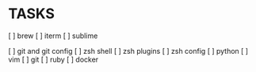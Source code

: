 * TASKS
  [ ] brew
  [ ] iterm
  [ ] sublime

  [ ] git and git config
  [ ] zsh shell
  [ ] zsh plugins
  [ ] zsh config
  [ ] python
  [ ] vim
  [ ] git
  [ ] ruby
  [ ] docker
